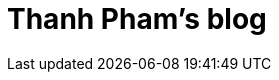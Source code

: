 = Thanh Pham's blog
// See https://hubpress.gitbooks.io/hubpress-knowledgebase/content/ for information about the parameters.
:hp-image: /covers/cover.png
// :published_at: 2019-01-31
// :hp-tags: HubPress, Blog, Open_Source,
// :hp-alt-title: My English Title

